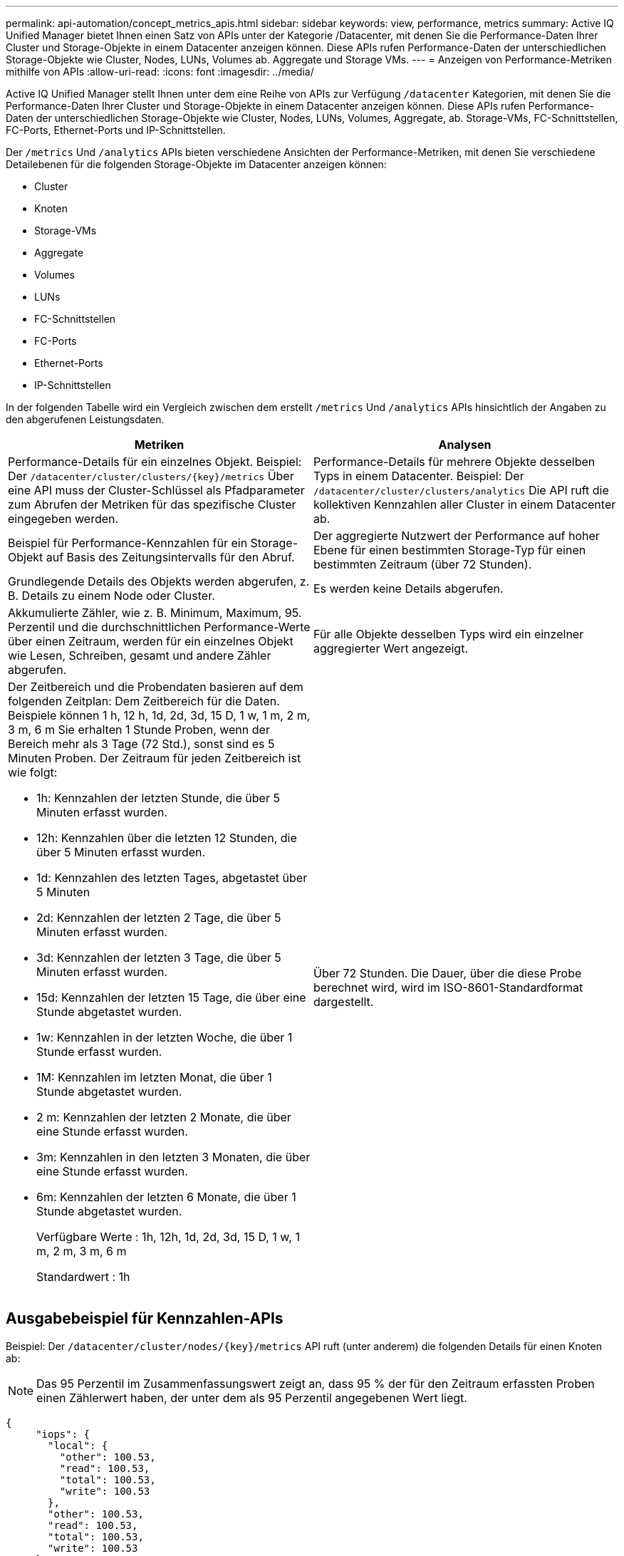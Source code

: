 ---
permalink: api-automation/concept_metrics_apis.html 
sidebar: sidebar 
keywords: view, performance, metrics 
summary: Active IQ Unified Manager bietet Ihnen einen Satz von APIs unter der Kategorie /Datacenter, mit denen Sie die Performance-Daten Ihrer Cluster und Storage-Objekte in einem Datacenter anzeigen können. Diese APIs rufen Performance-Daten der unterschiedlichen Storage-Objekte wie Cluster, Nodes, LUNs, Volumes ab. Aggregate und Storage VMs. 
---
= Anzeigen von Performance-Metriken mithilfe von APIs
:allow-uri-read: 
:icons: font
:imagesdir: ../media/


[role="lead"]
Active IQ Unified Manager stellt Ihnen unter dem eine Reihe von APIs zur Verfügung `/datacenter` Kategorien, mit denen Sie die Performance-Daten Ihrer Cluster und Storage-Objekte in einem Datacenter anzeigen können. Diese APIs rufen Performance-Daten der unterschiedlichen Storage-Objekte wie Cluster, Nodes, LUNs, Volumes, Aggregate, ab. Storage-VMs, FC-Schnittstellen, FC-Ports, Ethernet-Ports und IP-Schnittstellen.

Der `/metrics` Und `/analytics` APIs bieten verschiedene Ansichten der Performance-Metriken, mit denen Sie verschiedene Detailebenen für die folgenden Storage-Objekte im Datacenter anzeigen können:

* Cluster
* Knoten
* Storage-VMs
* Aggregate
* Volumes
* LUNs
* FC-Schnittstellen
* FC-Ports
* Ethernet-Ports
* IP-Schnittstellen


In der folgenden Tabelle wird ein Vergleich zwischen dem erstellt `/metrics` Und `/analytics` APIs hinsichtlich der Angaben zu den abgerufenen Leistungsdaten.

[cols="2*"]
|===
| Metriken | Analysen 


 a| 
Performance-Details für ein einzelnes Objekt. Beispiel: Der `/datacenter/cluster/clusters/\{key}/metrics` Über eine API muss der Cluster-Schlüssel als Pfadparameter zum Abrufen der Metriken für das spezifische Cluster eingegeben werden.
 a| 
Performance-Details für mehrere Objekte desselben Typs in einem Datacenter. Beispiel: Der `/datacenter/cluster/clusters/analytics` Die API ruft die kollektiven Kennzahlen aller Cluster in einem Datacenter ab.



 a| 
Beispiel für Performance-Kennzahlen für ein Storage-Objekt auf Basis des Zeitungsintervalls für den Abruf.
 a| 
Der aggregierte Nutzwert der Performance auf hoher Ebene für einen bestimmten Storage-Typ für einen bestimmten Zeitraum (über 72 Stunden).



 a| 
Grundlegende Details des Objekts werden abgerufen, z. B. Details zu einem Node oder Cluster.
 a| 
Es werden keine Details abgerufen.



 a| 
Akkumulierte Zähler, wie z. B. Minimum, Maximum, 95. Perzentil und die durchschnittlichen Performance-Werte über einen Zeitraum, werden für ein einzelnes Objekt wie Lesen, Schreiben, gesamt und andere Zähler abgerufen.
 a| 
Für alle Objekte desselben Typs wird ein einzelner aggregierter Wert angezeigt.



 a| 
Der Zeitbereich und die Probendaten basieren auf dem folgenden Zeitplan: Dem Zeitbereich für die Daten. Beispiele können 1 h, 12 h, 1d, 2d, 3d, 15 D, 1 w, 1 m, 2 m, 3 m, 6 m Sie erhalten 1 Stunde Proben, wenn der Bereich mehr als 3 Tage (72 Std.), sonst sind es 5 Minuten Proben. Der Zeitraum für jeden Zeitbereich ist wie folgt:

* 1h: Kennzahlen der letzten Stunde, die über 5 Minuten erfasst wurden.
* 12h: Kennzahlen über die letzten 12 Stunden, die über 5 Minuten erfasst wurden.
* 1d: Kennzahlen des letzten Tages, abgetastet über 5 Minuten
* 2d: Kennzahlen der letzten 2 Tage, die über 5 Minuten erfasst wurden.
* 3d: Kennzahlen der letzten 3 Tage, die über 5 Minuten erfasst wurden.
* 15d: Kennzahlen der letzten 15 Tage, die über eine Stunde abgetastet wurden.
* 1w: Kennzahlen in der letzten Woche, die über 1 Stunde erfasst wurden.
* 1M: Kennzahlen im letzten Monat, die über 1 Stunde abgetastet wurden.
* 2 m: Kennzahlen der letzten 2 Monate, die über eine Stunde erfasst wurden.
* 3m: Kennzahlen in den letzten 3 Monaten, die über eine Stunde erfasst wurden.
* 6m: Kennzahlen der letzten 6 Monate, die über 1 Stunde abgetastet wurden.
+
Verfügbare Werte : 1h, 12h, 1d, 2d, 3d, 15 D, 1 w, 1 m, 2 m, 3 m, 6 m

+
Standardwert : 1h


 a| 
Über 72 Stunden. Die Dauer, über die diese Probe berechnet wird, wird im ISO-8601-Standardformat dargestellt.

|===


== Ausgabebeispiel für Kennzahlen-APIs

Beispiel: Der `/datacenter/cluster/nodes/\{key}/metrics` API ruft (unter anderem) die folgenden Details für einen Knoten ab:


NOTE: Das 95 Perzentil im Zusammenfassungswert zeigt an, dass 95 % der für den Zeitraum erfassten Proben einen Zählerwert haben, der unter dem als 95 Perzentil angegebenen Wert liegt.

[listing]
----
{
     "iops": {
       "local": {
         "other": 100.53,
         "read": 100.53,
         "total": 100.53,
         "write": 100.53
       },
       "other": 100.53,
       "read": 100.53,
       "total": 100.53,
       "write": 100.53
     },
     "latency": {
       "other": 100.53,
       "read": 100.53,
       "total": 100.53,
       "write": 100.53
     },
     "performance_capacity": {
       "available_iops_percent": 0,
       "free_percent": 0,
       "system_workload_percent": 0,
       "used_percent": 0,
       "user_workload_percent": 0
     },
     "throughput": {
       "other": 100.53,
       "read": 100.53,
       "total": 100.53,
       "write": 100.53
     },
     "timestamp": "2018-01-01T12:00:00-04:00",
     "utilization_percent": 0
   }
 ],
 "start_time": "2018-01-01T12:00:00-04:00",
 "summary": {
   "iops": {
     "local_iops": {
       "other": {
         "95th_percentile": 28,
         "avg": 28,
         "max": 28,
         "min": 5
       },
       "read": {
         "95th_percentile": 28,
         "avg": 28,
         "max": 28,
         "min": 5
       },
       "total": {
         "95th_percentile": 28,
         "avg": 28,
         "max": 28,
         "min": 5
       },
       "write": {
         "95th_percentile": 28,
         "avg": 28,
         "max": 28,
         "min": 5
       }
     },
----


== Ausgabebeispiel für Analyse-APIs

Beispiel: Der `/datacenter/cluster/nodes/analytics` API ruft (unter anderem) die folgenden Werte für alle Knoten ab:

[listing]
----
{     "iops": 1.7471,
     "latency": 60.0933,
     "throughput": 5548.4678,
     "utilization_percent": 4.8569,
     "period": 72,
     "performance_capacity": {
       "used_percent": 5.475,
       "available_iops_percent": 168350
     },
     "node": {
       "key": "37387241-8b57-11e9-8974-00a098e0219a:type=cluster_node,uuid=95f94e8d-8b4e-11e9-8974-00a098e0219a",
       "uuid": "95f94e8d-8b4e-11e9-8974-00a098e0219a",
       "name": "ocum-infinity-01",
       "_links": {
         "self": {
           "href": "/api/datacenter/cluster/nodes/37387241-8b57-11e9-8974-00a098e0219a:type=cluster_node,uuid=95f94e8d-8b4e-11e9-8974-00a098e0219a"
         }
       }
     },
     "cluster": {
       "key": "37387241-8b57-11e9-8974-00a098e0219a:type=cluster,uuid=37387241-8b57-11e9-8974-00a098e0219a",
       "uuid": "37387241-8b57-11e9-8974-00a098e0219a",
       "name": "ocum-infinity",
       "_links": {
         "self": {
           "href": "/api/datacenter/cluster/clusters/37387241-8b57-11e9-8974-00a098e0219a:type=cluster,uuid=37387241-8b57-11e9-8974-00a098e0219a"
         },
     "_links": {
       "self": {
         "href": "/api/datacenter/cluster/nodes/analytics"
       }
     }
   },
----


== Liste der verfügbaren APIs

Die folgende Tabelle beschreibt das `/metrics` Und `/analytics` APIs im Detail.

[NOTE]
====
Die von diesen APIs zurückgegebenen IOPS- und Performance-Metriken sind beispielsweise doppelte Werte `100.53`. Das Filtern dieser Float-Werte durch die Pfeife („) und die Platzhalter (*)-Zeichen wird nicht unterstützt.

====
[cols="3*"]
|===
| HTTP-Verb | Pfad | Beschreibung 


 a| 
`GET`
 a| 
`/datacenter/cluster/clusters/\{key}/metrics`
 a| 
Ruft die Performance-Daten (Beispiel und Zusammenfassung) für ein Cluster ab, das vom Eingabeparameter des Cluster-Schlüssels angegeben wurde. Informationen wie der Cluster-Schlüssel und die UUID, der Zeitbereich, IOPS, Durchsatz und die Anzahl der Proben werden zurückgegeben.



 a| 
`GET`
 a| 
`/datacenter/cluster/clusters/analytics`
 a| 
Ruft Performance-Kennzahlen auf hoher Ebene für alle Cluster in einem Datacenter ab. Sie können Ihre Ergebnisse nach den erforderlichen Kriterien filtern. Werte wie aggregierte IOPS, Durchsatz und Erfassungszeitraum (in Stunden) werden zurückgegeben.



 a| 
`GET`
 a| 
`/datacenter/cluster/nodes/\{key}/metrics`
 a| 
Ruft Performance-Daten (Beispiel und Zusammenfassung) für einen Node ab, der durch den Eingabeparameter des Node-Schlüssels angegeben wurde. Informationen wie Node-UUID, Zeitbereich, Zusammenfassung der IOPS, Durchsatz, Latenz und Performance, die Anzahl der erfassten Proben und der verwendete Prozentsatz werden zurückgegeben.



 a| 
`GET`
 a| 
`/datacenter/cluster/nodes/analytics`
 a| 
Ruft High-Level-Performance-Metriken für alle Nodes im Datacenter ab. Sie können Ihre Ergebnisse nach den erforderlichen Kriterien filtern. Informationen wie Node- und Cluster-Schlüssel und Werte wie aggregierte IOPS, Durchsatz und Erfassungszeitraum (in Stunden) werden zurückgegeben.



 a| 
`GET`
 a| 
`/datacenter/storage/aggregates/\{key}/metrics`
 a| 
Ruft Performance-Daten (Probe und Zusammenfassung) für ein Aggregat ab, das durch den Eingabeparameter des Aggregatschlüssels angegeben wurde. Informationen wie z. B. Zeitraum, Zusammenfassung der IOPS, Latenz, Durchsatz und Performance-Kapazität, die Anzahl der für jeden Zähler gesammelten Proben und der Prozentsatz der genutzten Kapazität werden zurückgegeben.



 a| 
`GET`
 a| 
`/datacenter/storage/aggregates/analytics`
 a| 
Ruft Performance-Kennzahlen auf höchster Ebene für alle Aggregate in einem Datacenter ab. Sie können Ihre Ergebnisse nach den erforderlichen Kriterien filtern. Informationen wie Aggregat- und Cluster-Schlüssel und Werte wie aggregierte IOPS, Durchsatz und Erfassungszeitraum (in Stunden) werden zurückgegeben.



 a| 
`GET`
 a| 
`/datacenter/storage/luns/\{key}/metrics`

`/datacenter/storage/volumes/\{key}/metrics`
 a| 
Ruft Performance-Daten (Beispiel und Zusammenfassung) für eine LUN oder eine Dateifreigabe (Volume) ab, die vom Eingabeparameter der LUN- oder Volume-Taste angegeben wurde. Informationen, z. B. eine Zusammenfassung des minimalen, maximalen und durchschnittlichen Lese-, Schreib- und Gesamt-IOPS, der Latenz und des Durchsatzes Und die Anzahl der Proben, die für jeden Zähler gesammelt wurden, wird zurückgegeben.



 a| 
`GET`
 a| 
`/datacenter/storage/luns/analytics`

`/datacenter/storage/volumes/analytics`
 a| 
Ruft Performance-Kennzahlen auf höchster Ebene für alle LUNs oder Volumes eines Datacenters ab. Sie können Ihre Ergebnisse nach den erforderlichen Kriterien filtern. Informationen wie Storage-VM- und Cluster-Schlüssel und Werte wie aggregierte IOPS, Durchsatz und Erfassungszeitraum (in Stunden) werden zurückgegeben.



 a| 
`GET`
 a| 
`/datacenter/svm/svms/{key}/metrics`
 a| 
Ruft die Performance-Daten (Beispiel und Zusammenfassung) für eine Storage-VM ab, die durch den Eingabeparameter des Storage-VM-Schlüssels angegeben wurde. Eine Zusammenfassung der IOPS basierend auf den einzelnen unterstützten Protokollen, z. B. `nvmf, fcp, iscsi,` Und `nfs`, Durchsatz, Latenz und die Anzahl der gesammelten Proben zurückgegeben werden.



 a| 
`GET`
 a| 
`/datacenter/svm/svms/analytics`
 a| 
Abruf von Performance-Metriken auf höchster Ebene für alle Storage VMs in einem Datacenter Sie können Ihre Ergebnisse nach den erforderlichen Kriterien filtern. Informationen wie Storage-VM-UUID, aggregierte IOPS, Latenz, Durchsatz und der Erfassungszeitraum (in Stunden) werden zurückgegeben.



 a| 
`GET`
 a| 
`/datacenter/network/ethernet/ports/{key}/metrics`
 a| 
Ruft die Leistungskennzahlen für einen bestimmten ethernet-Port ab, der durch den Eingabeparameter des Portschlüssels angegeben wird. Wenn ein Intervall (Zeitraum) aus dem unterstützten Bereich angegeben wird, gibt die API die kumulierten Zähler zurück, z. B. Minimum, Maximum und die durchschnittlichen Leistungswerte über den Zeitraum.



 a| 
`GET`
 a| 
`/datacenter/network/ethernet/ports/analytics`
 a| 
Ruft die grundlegenden Performance-Kennzahlen für alle ethernet-Ports in Ihrer Datacenter-Umgebung ab. Informationen wie der Cluster- und Node-Schlüssel und die UUID, Durchsatz, Erfassungszeitraum und Prozentsatz der Auslastung für die Ports werden zurückgegeben. Sie können das Ergebnis nach den verfügbaren Parametern filtern, wie z. B. Portschlüssel, Auslastungsgrad, Cluster- und Node-Name und UUID.



 a| 
`GET`
 a| 
`/datacenter/network/fc/interfaces/{key}/metrics`
 a| 
Ruft die Leistungskennzahlen für eine bestimmte Netzwerk-FC-Schnittstelle ab, die vom Eingabeparameter des Interface Key angegeben wird. Wenn ein Intervall (Zeitraum) aus dem unterstützten Bereich angegeben wird, gibt die API die kumulierten Zähler zurück, z. B. Minimum, Maximum und die durchschnittlichen Leistungswerte über den Zeitraum.



 a| 
`GET`
 a| 
`/datacenter/network/fc/interfaces/analytics`
 a| 
Ruft die grundlegenden Performance-Kennzahlen für alle ethernet-Ports in Ihrer Datacenter-Umgebung ab. Informationen wie der Schlüssel für die Cluster- und FC-Schnittstelle und die UUID, Durchsatz, IOPS, Latenz und Storage VM werden zurückgegeben. Sie können das Ergebnis nach den verfügbaren Parametern filtern, z. B. dem Namen des Clusters und der FC-Schnittstelle und der UUID, Storage VM, Durchsatz usw.



 a| 
`GET`
 a| 
`/datacenter/network/fc/ports/{key}/metrics`
 a| 
Ruft die Performance-Metriken für einen bestimmten FC-Port ab, der durch den Eingabeparameter des Port-Schlüssels angegeben wurde. Wenn ein Intervall (Zeitraum) aus dem unterstützten Bereich angegeben wird, gibt die API die kumulierten Zähler zurück, z. B. Minimum, Maximum und die durchschnittlichen Leistungswerte über den Zeitraum.



 a| 
`GET`
 a| 
`/datacenter/network/fc/ports/analytics`
 a| 
Ruft die grundlegenden Performance-Metriken für alle FC Ports in Ihrer Datacenter-Umgebung ab. Informationen wie der Cluster- und Node-Schlüssel und die UUID, Durchsatz, Erfassungszeitraum und Prozentsatz der Auslastung für die Ports werden zurückgegeben. Sie können das Ergebnis nach den verfügbaren Parametern filtern, wie z. B. Portschlüssel, Auslastungsgrad, Cluster- und Node-Name und UUID.



 a| 
`GET`
 a| 
`/datacenter/network/ip/interfaces/{key}/metrics`
 a| 
Ruft die Leistungskennzahlen für eine Netzwerk-IP-Schnittstelle ab, die durch den Eingabeparameter des Schnittstellenschlüssels festgelegt wurden. Wenn ein Intervall (Zeitraum) aus dem unterstützten Bereich bereitgestellt wird, gibt die API Informationen zurück, wie z. B. die Anzahl der Proben, angesammelte Zähler, Durchsatz und die Anzahl der empfangenen und übertragenen Pakete.



 a| 
`GET`
 a| 
`/datacenter/network/ip/interfaces/analytics`
 a| 
Ruft die Performance-Kennzahlen auf hoher Ebene für alle Netzwerk-IP-Schnittstellen in Ihrer Datacenter-Umgebung ab. Informationen wie der Schlüssel zum Cluster und die IP-Schnittstelle und die UUID, Durchsatz, IOPS und Latenz werden zurückgegeben. Sie können das Ergebnis nach den verfügbaren Parametern filtern, z. B. den Namen der Cluster- und IP-Schnittstelle und die UUID, IOPS, Latenz, Durchsatz usw.

|===